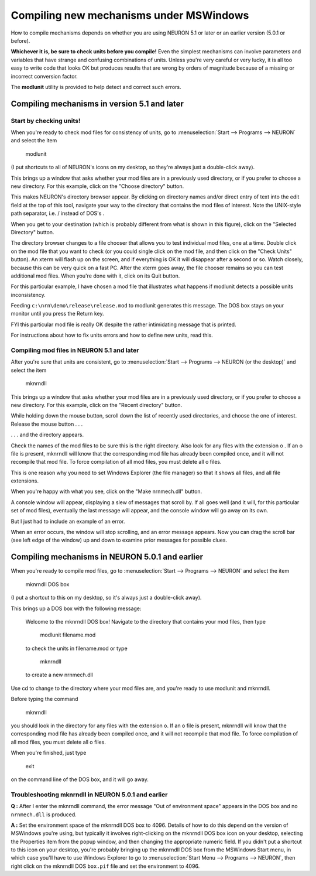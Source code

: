 .. _compiling_new_mechanisms_under_mswindows:

Compiling new mechanisms under MSWindows
==================

How to compile mechanisms depends on whether you are using NEURON 5.1 or later or an earlier version (5.0.1 or before).

**Whichever it is, be sure to check units before you compile!** Even the simplest mechanisms can involve parameters and variables that have strange and confusing combinations of units. Unless you're very careful or very lucky, it is all too easy to write code that looks OK but produces results that are wrong by orders of magnitude because of a missing or incorrect conversion factor.

The **modlunit** utility is provided to help detect and correct such errors.

Compiling mechanisms in version 5.1 and later
--------------------

Start by checking units!
+++++++++++++

.. image::
    fig/modlunit1.gif
    :align: center

When you're ready to check mod files for consistency of units, go to :menuselection:`Start --> Programs --> NEURON` and select the item 

    modlunit

(I put shortcuts to all of NEURON's icons on my desktop, so they're always just a double-click away).

.. image::
    fig/modlunit2.gif
    :align: center

This brings up a window that asks whether your mod files are in a previously used directory, or if you prefer to choose a new directory. For this example, click on the "Choose directory" button.

.. image::
    fig/modlunit3.gif
    :align: center

This makes NEURON's directory browser appear. By clicking on directory names and/or direct entry of text into the edit field at the top of this tool, navigate your way to the directory that contains the mod files of interest. Note the UNIX-style path separator, i.e. / instead of DOS's \ .

When you get to your destination (which is probably different from what is shown in this figure), click on the "Selected Directory" button.

.. image::
    fig/modlunit4.gif
    :align: center

The directory browser changes to a file chooser that allows you to test individual mod files, one at a time. Double click on the mod file that you want to check (or you could single click on the mod file, and then click on the "Check Units" button). An xterm will flash up on the screen, and if everything is OK it will disappear after a second or so. Watch closely, because this can be very quick on a fast PC. After the xterm goes away, the file chooser remains so you can test additional mod files. When you're done with it, click on its Quit button.

For this particular example, I have chosen a mod file that illustrates what happens if modlunit detects a possible units inconsistency.

.. image::
    fig/modlunit5.gif
    :align: center

Feeding ``c:\nrn\demo\release\release.mod`` to modlunit generates this message. The DOS box stays on your monitor until you press the Return key.

FYI this particular mod file is really OK despite the rather intimidating message that is printed.

For instructions about how to fix units errors and how to define new units, read this.

Compiling mod files in NEURON 5.1 and later
+++++++++++++++

.. image::
    fig/mknrndll1.gif
    :align: center

After you're sure that units are consistent, go to :menuselection:`Start --> Programs --> NEURON (or the desktop)` and select the item 

    mknrndll

.. image::
    fig/mknrndll2.gif
    :align: center

This brings up a window that asks whether your mod files are in a previously used directory, or if you prefer to choose a new directory. For this example, click on the "Recent directory" button.

.. image::
    fig/mknrndll3.gif
    :align: center

While holding down the mouse button, scroll down the list of recently used directories, and choose the one of interest. Release the mouse button . . .

.. image::
    fig/mknrndll4.gif
    :align: center

. . . and the directory appears.

Check the names of the mod files to be sure this is the right directory. Also look for any files with the extension o . If an o file is present, mknrndll will know that the corresponding mod file has already been compiled once, and it will not recompile that mod file. To force compilation of all mod files, you must delete all o files.

This is one reason why you need to set Windows Explorer (the file manager) so that it shows all files, and all file extensions.

When you're happy with what you see, click on the "Make nrnmech.dll" button.

.. image::
    fig/mknrndll5.gif
    :align: center

A console window will appear, displaying a slew of messages that scroll by. If all goes well (and it will, for this particular set of mod files), eventually the last message will appear, and the console window will go away on its own.

But I just had to include an example of an error.

.. image::
    fig/mknrndll6.gif
    :align: center

When an error occurs, the window will stop scrolling, and an error message appears. Now you can drag the scroll bar (see left edge of the window) up and down to examine prior messages for possible clues.

Compiling mechanisms in NEURON 5.0.1 and earlier
--------------------

When you're ready to compile mod files, go to :menuselection:`Start --> Programs --> NEURON` and select the item

    mknrndll DOS box

(I put a shortcut to this on my desktop, so it's always just a double-click away).

This brings up a DOS box with the following message:

    Welcome to the mknrndll DOS box!
    Navigate to the directory that contains your mod files,
    then type
        modlunit filename.mod
    to check the units in filename.mod
    or type
        mknrndll
    to create a new nrnmech.dll

Use cd to change to the directory where your mod files are, and you're ready to use modlunit and mknrndll.

Before typing the command

    mknrndll

you should look in the directory for any files with the extension o. If an o file is present, mknrndll will know that the corresponding mod file has already been compiled once, and it will not recompile that mod file. To force compilation of all mod files, you must delete all o files.

When you're finished, just type

    exit

on the command line of the DOS box, and it will go away.

Troubleshooting mknrndll in NEURON 5.0.1 and earlier
+++++++++++++

**Q :** After I enter the mknrndll command, the error message "Out of environment space" appears in the DOS box and no ``nrnmech.dll`` is produced.

**A :** Set the environment space of the mknrndll DOS box to 4096. Details of how to do this depend on the version of MSWindows you're using, but typically it involves right-clicking on the mknrndll DOS box icon on your desktop, selecting the Properties item from the popup window, and then changing the appropriate numeric field. If you didn't put a shortcut to this icon on your desktop, you're probably bringing up the mknrndll DOS box from the MSWindows Start menu, in which case you'll have to use Windows Explorer to go to :menuselection:`Start Menu --> Programs --> NEURON`, then right click on the mknrndll DOS ``box.pif`` file and set the environment to 4096.







